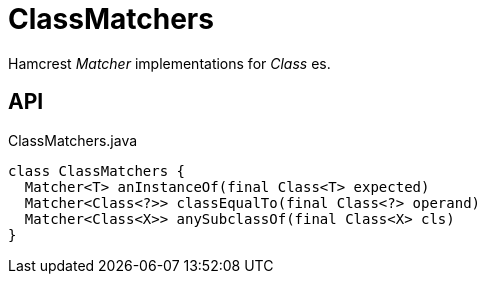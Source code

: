 = ClassMatchers
:Notice: Licensed to the Apache Software Foundation (ASF) under one or more contributor license agreements. See the NOTICE file distributed with this work for additional information regarding copyright ownership. The ASF licenses this file to you under the Apache License, Version 2.0 (the "License"); you may not use this file except in compliance with the License. You may obtain a copy of the License at. http://www.apache.org/licenses/LICENSE-2.0 . Unless required by applicable law or agreed to in writing, software distributed under the License is distributed on an "AS IS" BASIS, WITHOUT WARRANTIES OR  CONDITIONS OF ANY KIND, either express or implied. See the License for the specific language governing permissions and limitations under the License.

Hamcrest _Matcher_ implementations for _Class_ es.

== API

[source,java]
.ClassMatchers.java
----
class ClassMatchers {
  Matcher<T> anInstanceOf(final Class<T> expected)
  Matcher<Class<?>> classEqualTo(final Class<?> operand)
  Matcher<Class<X>> anySubclassOf(final Class<X> cls)
}
----

